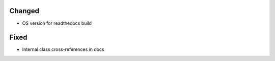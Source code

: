 .. A new scriv changelog fragment.
..
.. Uncomment the header that is right (remove the leading dots).
..
.. Removed
.. ^^^^^^^
..
.. - A bullet item for the Removed category.
..
.. Added
.. ^^^^^
..
.. - A bullet item for the Added category.
..
Changed
^^^^^^^
..
- OS version for readthedocs build
..
.. Deprecated
.. ^^^^^^^^^^
..
.. - A bullet item for the Deprecated category.
..
Fixed
^^^^^
..
- Internal class cross-references in docs
..
.. Security
.. ^^^^^^^^
..
.. - A bullet item for the Security category.
..
